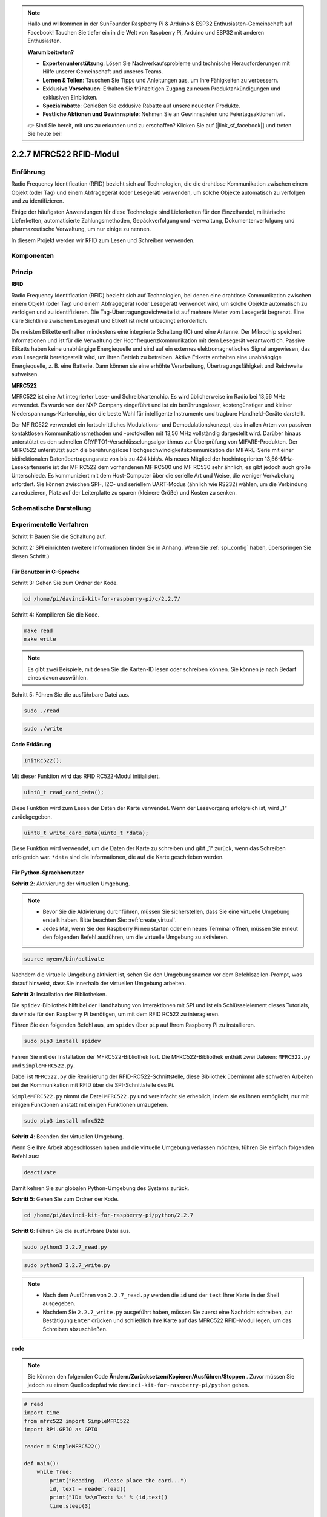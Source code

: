 .. note::

    Hallo und willkommen in der SunFounder Raspberry Pi & Arduino & ESP32 Enthusiasten-Gemeinschaft auf Facebook! Tauchen Sie tiefer ein in die Welt von Raspberry Pi, Arduino und ESP32 mit anderen Enthusiasten.

    **Warum beitreten?**

    - **Expertenunterstützung**: Lösen Sie Nachverkaufsprobleme und technische Herausforderungen mit Hilfe unserer Gemeinschaft und unseres Teams.
    - **Lernen & Teilen**: Tauschen Sie Tipps und Anleitungen aus, um Ihre Fähigkeiten zu verbessern.
    - **Exklusive Vorschauen**: Erhalten Sie frühzeitigen Zugang zu neuen Produktankündigungen und exklusiven Einblicken.
    - **Spezialrabatte**: Genießen Sie exklusive Rabatte auf unsere neuesten Produkte.
    - **Festliche Aktionen und Gewinnspiele**: Nehmen Sie an Gewinnspielen und Feiertagsaktionen teil.

    👉 Sind Sie bereit, mit uns zu erkunden und zu erschaffen? Klicken Sie auf [|link_sf_facebook|] und treten Sie heute bei!

2.2.7 MFRC522 RFID-Modul
==========================

Einführung
---------------

Radio Frequency Identification (RFID) bezieht sich auf Technologien, die die drahtlose Kommunikation zwischen einem Objekt (oder Tag) und einem Abfragegerät (oder Lesegerät) verwenden, um solche Objekte automatisch zu verfolgen und zu identifizieren.

Einige der häufigsten Anwendungen für diese Technologie sind Lieferketten für den Einzelhandel, militärische Lieferketten, automatisierte Zahlungsmethoden, Gepäckverfolgung und -verwaltung, Dokumentenverfolgung und pharmazeutische Verwaltung, um nur einige zu nennen.

In diesem Projekt werden wir RFID zum Lesen und Schreiben verwenden.

Komponenten
-----------------

.. image:: media/list_2.2.7.png


Prinzip
---------

**RFID**

Radio Frequency Identification (RFID) bezieht sich auf Technologien, bei denen eine drahtlose Kommunikation zwischen einem Objekt (oder Tag) und einem Abfragegerät (oder Lesegerät) verwendet wird, um solche Objekte automatisch zu verfolgen und zu identifizieren. Die Tag-Übertragungsreichweite ist auf mehrere Meter vom Lesegerät begrenzt. Eine klare Sichtlinie zwischen Lesegerät und Etikett ist nicht unbedingt erforderlich.

Die meisten Etikette enthalten mindestens eine integrierte Schaltung (IC) und eine Antenne. Der Mikrochip speichert Informationen und ist für die Verwaltung der Hochfrequenzkommunikation mit dem Lesegerät verantwortlich. Passive Etiketts haben keine unabhängige Energiequelle und sind auf ein externes elektromagnetisches Signal angewiesen, das vom Lesegerät bereitgestellt wird, um ihren Betrieb zu betreiben. Aktive Etiketts enthalten eine unabhängige Energiequelle, z. B. eine Batterie. Dann können sie eine erhöhte Verarbeitung, Übertragungsfähigkeit und Reichweite aufweisen.

.. image:: media/image230.png


**MFRC522**

MFRC522 ist eine Art integrierter Lese- und Schreibkartenchip. Es wird üblicherweise im Radio bei 13,56 MHz verwendet. Es wurde von der NXP Company eingeführt und ist ein berührungsloser, kostengünstiger und kleiner Niederspannungs-Kartenchip, der die beste Wahl für intelligente Instrumente und tragbare Handheld-Geräte darstellt.

Der MF RC522 verwendet ein fortschrittliches Modulations- und Demodulationskonzept, das in allen Arten von passiven kontaktlosen Kommunikationsmethoden und -protokollen mit 13,56 MHz vollständig dargestellt wird. Darüber hinaus unterstützt es den schnellen CRYPTO1-Verschlüsselungsalgorithmus zur Überprüfung von MIFARE-Produkten. Der MFRC522 unterstützt auch die berührungslose Hochgeschwindigkeitskommunikation der MIFARE-Serie mit einer bidirektionalen Datenübertragungsrate von bis zu 424 kbit/s. Als neues Mitglied der hochintegrierten 13,56-MHz-Lesekartenserie ist der MF RC522 dem vorhandenen MF RC500 und MF RC530 sehr ähnlich, es gibt jedoch auch große Unterschiede. Es kommuniziert mit dem Host-Computer über die serielle Art und Weise, die weniger Verkabelung erfordert. Sie können zwischen SPI-, I2C- und seriellem UART-Modus (ähnlich wie RS232) wählen, um die Verbindung zu reduzieren, Platz auf der Leiterplatte zu sparen (kleinere Größe) und Kosten zu senken.

Schematische Darstellung
-------------------------------------------

.. image:: media/image331.png


Experimentelle Verfahren
--------------------------------

Schritt 1: Bauen Sie die Schaltung auf.

.. image:: media/image232.png
    :width: 800



Schritt 2: SPI einrichten (weitere Informationen finden Sie in Anhang. Wenn Sie :ref:`spi_config`  haben, überspringen Sie diesen Schritt.)

Für Benutzer in C-Sprache
^^^^^^^^^^^^^^^^^^^^^^^^^^^

Schritt 3: Gehen Sie zum Ordner der Kode.

.. raw:: html

   <run></run>

.. code-block:: 

    cd /home/pi/davinci-kit-for-raspberry-pi/c/2.2.7/

Schritt 4: Kompilieren Sie die Kode.

.. raw:: html

   <run></run>

.. code-block:: 

    make read
    make write

.. note::
    Es gibt zwei Beispiele, mit denen Sie die Karten-ID lesen oder schreiben können. Sie können je nach Bedarf eines davon auswählen.

Schritt 5: Führen Sie die ausführbare Datei aus.

.. raw:: html

   <run></run>

.. code-block:: 

    sudo ./read

.. raw:: html

   <run></run>
   
.. code-block:: 

    sudo ./write

**Code Erklärung**

.. code-block:: c

    InitRc522();

Mit dieser Funktion wird das RFID RC522-Modul initialisiert.

.. code-block:: c

    uint8_t read_card_data();

Diese Funktion wird zum Lesen der Daten der Karte verwendet. Wenn der Lesevorgang erfolgreich ist, wird „1“ zurückgegeben.

.. code-block:: c

    uint8_t write_card_data(uint8_t *data);

Diese Funktion wird verwendet, um die Daten der Karte zu schreiben und gibt „1“ zurück, wenn das Schreiben erfolgreich war. ``*data`` sind die Informationen, die auf die Karte geschrieben werden.

Für Python-Sprachbenutzer
^^^^^^^^^^^^^^^^^^^^^^^^^^^^^^^^^

**Schritt 2**: Aktivierung der virtuellen Umgebung.

.. note::
    
    * Bevor Sie die Aktivierung durchführen, müssen Sie sicherstellen, dass Sie eine virtuelle Umgebung erstellt haben. Bitte beachten Sie: :ref:`create_virtual`.

    * Jedes Mal, wenn Sie den Raspberry Pi neu starten oder ein neues Terminal öffnen, müssen Sie erneut den folgenden Befehl ausführen, um die virtuelle Umgebung zu aktivieren.

.. raw:: html

    <run></run>

.. code-block:: shell

    source myenv/bin/activate

Nachdem die virtuelle Umgebung aktiviert ist, sehen Sie den Umgebungsnamen vor dem Befehlszeilen-Prompt, was darauf hinweist, dass Sie innerhalb der virtuellen Umgebung arbeiten.


**Schritt 3**: Installation der Bibliotheken.

Die ``spidev``-Bibliothek hilft bei der Handhabung von Interaktionen mit SPI und ist ein Schlüsselelement dieses Tutorials, da wir sie für den Raspberry Pi benötigen, um mit dem RFID RC522 zu interagieren.

Führen Sie den folgenden Befehl aus, um ``spidev`` über ``pip`` auf Ihrem Raspberry Pi zu installieren.

.. raw:: html

    <run></run>
 
.. code-block::

    sudo pip3 install spidev


Fahren Sie mit der Installation der MFRC522-Bibliothek fort. Die MFRC522-Bibliothek enthält zwei Dateien: ``MFRC522.py`` und ``SimpleMFRC522.py``.

Dabei ist ``MFRC522.py`` die Realisierung der RFID-RC522-Schnittstelle, diese Bibliothek übernimmt alle schweren Arbeiten bei der Kommunikation mit RFID über die SPI-Schnittstelle des Pi.

``SimpleMFRC522.py`` nimmt die Datei ``MFRC522.py`` und vereinfacht sie erheblich, indem sie es Ihnen ermöglicht, nur mit einigen Funktionen anstatt mit einigen Funktionen umzugehen.

.. raw:: html

    <run></run>
 
.. code-block::

    sudo pip3 install mfrc522


**Schritt 4**: Beenden der virtuellen Umgebung.

Wenn Sie Ihre Arbeit abgeschlossen haben und die virtuelle Umgebung verlassen möchten, führen Sie einfach folgenden Befehl aus:

.. raw:: html

    <run></run>

.. code-block:: shell

    deactivate

Damit kehren Sie zur globalen Python-Umgebung des Systems zurück.



**Schritt 5**: Gehen Sie zum Ordner der Kode.

.. raw:: html

    <run></run>
 
.. code-block::

    cd /home/pi/davinci-kit-for-raspberry-pi/python/2.2.7

**Schritt 6**: Führen Sie die ausführbare Datei aus.

.. raw:: html

   <run></run>

.. code-block::

    sudo python3 2.2.7_read.py

.. raw:: html

   <run></run>

.. code-block::

    sudo python3 2.2.7_write.py

.. note::

    * Nach dem Ausführen von ``2.2.7_read.py`` werden die ``id`` und der ``text`` Ihrer Karte in der Shell ausgegeben.
    * Nachdem Sie ``2.2.7_write.py`` ausgeführt haben, müssen Sie zuerst eine Nachricht schreiben, zur Bestätigung ``Enter`` drücken und schließlich Ihre Karte auf das MFRC522 RFID-Modul legen, um das Schreiben abzuschließen.

**code**


.. note::

    Sie können den folgenden Code **Ändern/Zurücksetzen/Kopieren/Ausführen/Stoppen** . Zuvor müssen Sie jedoch zu einem Quellcodepfad wie ``davinci-kit-for-raspberry-pi/python`` gehen.
     
.. raw:: html

    <run></run>

.. code-block:: python

    # read
    import time
    from mfrc522 import SimpleMFRC522
    import RPi.GPIO as GPIO

    reader = SimpleMFRC522()

    def main():
        while True:
            print("Reading...Please place the card...")
            id, text = reader.read()
            print("ID: %s\nText: %s" % (id,text))
            time.sleep(3)
            
    def destroy():
        GPIO.cleanup()
        
    if __name__ == '__main__':
        try:
            main()
        # When 'Ctrl+C' is pressed, the program destroy() will be  executed.
        except KeyboardInterrupt:
            destroy()

    
.. raw:: html

    <run></run>
        
.. code-block:: python

    # write
    from mfrc522 import SimpleMFRC522
    import RPi.GPIO as GPIO

    reader = SimpleMFRC522()

    def main():
        while True:
            text = input('Please write new data:')
            print("Please place the card to complete writing")
            reader.write(text)
            print("Data writing is complete")
            
    def destroy():
        GPIO.cleanup()
        
    if __name__ == '__main__':
        try:
            main()
        # When 'Ctrl+C' is pressed, the program destroy() will be  executed.
        except KeyboardInterrupt:
            destroy()

**Code Erklärung**

.. code-block:: python

    reader = SimpleMFRC522()

Instanziieren Sie die Klasse ``SimpleMFRC522()`` .

.. code-block:: python

    reader.read()

Diese Funktion dient zum Auslesen von Kartendaten. Wenn das Lesen erfolgreich ist, werden ID und Text zurückgegeben.

.. code-block:: python

    reader.write(text)

Diese Funktion wird verwendet, um Informationen auf die Karte zu schreiben. Drücken Sie die Taste ``Enter`` , um das Schreiben zu beenden. ``Text`` ist die Information, die auf die Karte geschrieben werden soll.

Phänomen Bild
------------------

.. image:: media/image233.jpeg